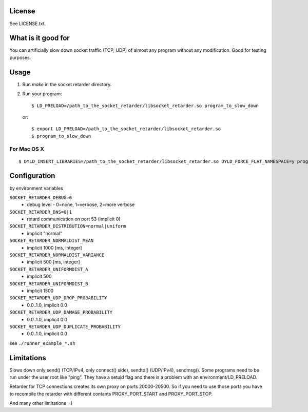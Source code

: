 License
=======
See LICENSE.txt.

What is it good for
===================
You can artificially slow down socket traffic (TCP, UDP) of almost any program
without any modification. Good for testing purposes.

Usage
=====
#. Run `make` in the socket retarder directory.
#. Run your program::

    $ LD_PRELOAD=/path_to_the_socket_retarder/libsocket_retarder.so program_to_slow_down

  or::

    $ export LD_PRELOAD=/path_to_the_socket_retarder/libsocket_retarder.so
    $ program_to_slow_down

For Mac OS X
------------
::

    $ DYLD_INSERT_LIBRARIES=/path_to_the_socket_retarder/libsocket_retarder.so DYLD_FORCE_FLAT_NAMESPACE=y program_to_slow_down


Configuration
=============
by environment variables

``SOCKET_RETARDER_DEBUG=0``
  - debug level - 0=none, 1=verbose, 2=more verbose

``SOCKET_RETARDER_DNS=0|1``
  - retard communication on port 53 (implicit 0)

``SOCKET_RETARDER_DISTRIBUTION=normal|uniform``
  - implicit "normal"

``SOCKET_RETARDER_NORMALDIST_MEAN``
  - implicit 1000 [ms, integer]

``SOCKET_RETARDER_NORMALDIST_VARIANCE``
  - implicit 500 [ms, integer]

``SOCKET_RETARDER_UNIFORMDIST_A``
  - implicit 500

``SOCKET_RETARDER_UNIFORMDIST_B``
  - implicit 1500

``SOCKET_RETARDER_UDP_DROP_PROBABILITY``
  - 0.0..1.0, implicit 0.0

``SOCKET_RETARDER_UDP_DAMAGE_PROBABILITY``
  - 0.0..1.0, implicit 0.0

``SOCKET_RETARDER_UDP_DUPLICATE_PROBABILITY``
  - 0.0..1.0, implicit 0.0

see ``./runner_example_*.sh``

Limitations
===========
Slows down only send() (TCP/IPv4, only connect() side), sendto() (UDP/IPv4), sendmsg().
Some programs need to be run under the user root like "ping". They have a setuid flag
and there is a problem with an environment/LD_PRELOAD.

Retarder for TCP connections creates its own proxy on ports 20000-20500. So if
you need to use those ports you have to recompile the retarder with different
contants PROXY_PORT_START and PROXY_PORT_STOP.

And many other limitations :-)
